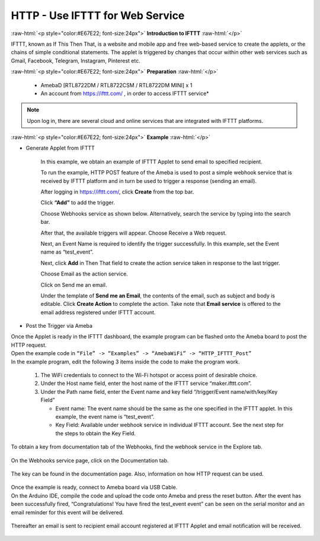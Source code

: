 ##########################################################################
HTTP - Use IFTTT for Web Service
##########################################################################

.. role:: raw-html(raw)
   :format: html

:raw-html:`<p style="color:#E67E22; font-size:24px">`
**Introduction to IFTTT**
:raw-html:`</p>`

IFTTT, known as If This Then That, is a website and mobile app and free
web-based service to create the applets, or the chains of simple
conditional statements. The applet is triggered by changes that occur
within other web services such as Gmail, Facebook, Telegram, Instagram,
Pinterest etc.

:raw-html:`<p style="color:#E67E22; font-size:24px">`
**Preparation**
:raw-html:`</p>`

   - AmebaD [RTL8722DM / RTL8722CSM / RTL8722DM MINI] x 1
   - An account from https://ifttt.com/ , in order to access IFTTT service\*

   |1|

.. Note::
    Upon log in, there are several cloud and online services that
    are integrated with IFTTT platforms.

:raw-html:`<p style="color:#E67E22; font-size:24px">`
**Example**
:raw-html:`</p>`

- Generate Applet from IFTTT

   In this example, we obtain an example of IFTTT Applet to send email to 
   specified recipient.

   To run the example, HTTP POST feature of the Ameba is used to post a 
   simple webhook service that is received by IFTTT platform and in turn 
   be used to trigger a response (sending an email).

   After logging in https://ifttt.com/, click **Create** from the top bar.

   |2|

   Click **“Add”** to add the trigger.

   |3|

   Choose Webhooks service as shown below. Alternatively, search the service 
   by typing into the search bar.

   |4|

   After that, the available triggers will appear. Choose Receive a Web request.

   |5|

   Next, an Event Name is required to identify the trigger successfully. 
   In this example, set the Event name as “test_event”.

   |6|

   Next, click **Add** in Then That field to create the action service taken 
   in response to the last trigger.

   |7|

   Choose Email as the action service.

   |8|

   Click on Send me an email.

   |9|

   Under the template of **Send me an Email**, the contents of the email, 
   such as subject and body is editable. Click **Create Action** to complete the action. 
   Take note that **Email service** is offered to the email address registered under 
   IFTTT account.

   |10|

-  Post the Trigger via Ameba

| Once the Applet is ready in the IFTTT dashboard, the example program can be flashed 
  onto the Ameba board to post the HTTP request.
| Open the example code in ``“File” -> “Examples” -> “AmebaWiFi” -> “HTTP_IFTTT_Post”``
| In the example program, edit the following 3 items inside the code to make the 
  program work.
   
   1. The WiFi credentials to connect to the Wi-Fi hotspot or access point of desirable choice.
   2. Under the Host name field, enter the host name of the IFTTT service “maker.ifttt.com”.
   3. Under the Path name field, enter the Event name and key field “/trigger/Event name/with/key/Key Field”
      
      - Event name: The event name should be the same as the one specified in the IFTTT applet. In this example, the event name is “test_event”.
      - Key Field: Available under webhook service in individual IFTTT account. See the next step for the steps to obtain the Key Field.
   
   |11|

To obtain a key from documentation tab of the Webhooks, find the webhook service in the 
Explore tab.

   |12|

On the Webhooks service page, click on the Documentation tab.

   |13|

The key can be found in the documentation page. Also, information on how HTTP request can 
be used.

   |14|

| Once the example is ready, connect to Ameba board via USB Cable.

| On the Arduino IDE, compile the code and upload the code onto Ameba and press the reset 
  button. After the event has been successfully fired, “Congratulations! You have fired 
  the test_event event” can be seen on the serial monitor and an email reminder for this 
  event will be delivered.

   |15|

Thereafter an email is sent to recipient email account registered at IFTTT Applet and 
email notification will be received.

   |16|

.. |1| image:: /ambd_arduino/media/Access_IFTTT_Via_Ameba/image1.png
   :width: 611
   :height: 332
   :scale: 100 %
.. |2| image:: /ambd_arduino/media/Access_IFTTT_Via_Ameba/image2.png
   :width: 942
   :height: 137
   :scale: 50 %
.. |3| image:: /ambd_arduino/media/Access_IFTTT_Via_Ameba/image3.png
   :width: 961
   :height: 764
   :scale: 50 %
.. |4| image:: /ambd_arduino/media/Access_IFTTT_Via_Ameba/image5.png
   :width: 1071
   :height: 610
   :scale: 50 %
.. |5| image:: /ambd_arduino/media/Access_IFTTT_Via_Ameba/image6.png
   :width: 960
   :height: 855
   :scale: 50 %
.. |6| image:: /ambd_arduino/media/Access_IFTTT_Via_Ameba/image7.png
   :width: 958
   :height: 766
   :scale: 50 %
.. |7| image:: /ambd_arduino/media/Access_IFTTT_Via_Ameba/image8.png
   :width: 960
   :height: 742
   :scale: 50 %
.. |8| image:: /ambd_arduino/media/Access_IFTTT_Via_Ameba/image9.png
   :width: 695
   :height: 496
   :scale: 100 %
.. |9| image:: /ambd_arduino/media/Access_IFTTT_Via_Ameba/image10.png
   :width: 927
   :height: 785
   :scale: 50 %
.. |10| image:: /ambd_arduino/media/Access_IFTTT_Via_Ameba/image11.png
   :width: 934
   :height: 857
   :scale: 50 %
.. |11| image:: /ambd_arduino/media/Access_IFTTT_Via_Ameba/image16.png
   :width: 716
   :height: 867
   :scale: 80 %
.. |12| image:: /ambd_arduino/media/Access_IFTTT_Via_Ameba/image13.png
   :width: 944
   :height: 433
   :scale: 50 %
.. |13| image:: /ambd_arduino/media/Access_IFTTT_Via_Ameba/image14.png
   :width: 941
   :height: 486
   :scale: 50 %
.. |14| image:: /ambd_arduino/media/Access_IFTTT_Via_Ameba/image15.png
   :width: 1337
   :height: 615
   :scale: 50 %
.. |15| image:: /ambd_arduino/media/Access_IFTTT_Via_Ameba/image17.png
   :width: 770
   :height: 378
   :scale: 50 %
.. |16| image:: /ambd_arduino/media/Access_IFTTT_Via_Ameba/image18.png
   :width: 1075
   :height: 423
   :scale: 50 %